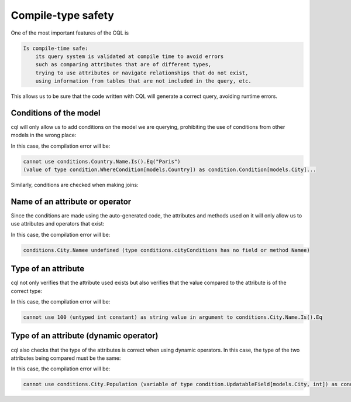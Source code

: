 ==============================
Compile-type safety
==============================

One of the most important features of the CQL is

.. code-block:: none

    Is compile-time safe:
        its query system is validated at compile time to avoid errors 
        such as comparing attributes that are of different types, 
        trying to use attributes or navigate relationships that do not exist, 
        using information from tables that are not included in the query, etc.

This allows us to be sure that the code written with CQL will generate a correct query, avoiding runtime errors.

Conditions of the model
-------------------------------

cql will only allow us to add conditions on the model we are querying, 
prohibiting the use of conditions from other models in the wrong place:

.. code-block:: go
    :caption: Correct
    :linenos:

    _, err := cql.Query[models.City](
        db,
        conditions.City.Name.Is().Eq("Paris"),
    ).Find()

.. code-block:: go
    :class: with-errors
    :caption: Incorrect
    :emphasize-lines: 3
    :linenos:

    _, err := cql.Query[models.City](
        db,
        conditions.Country.Name.Is().Eq("Paris"),
    ).Find()

In this case, the compilation error will be:

.. code-block:: none

    cannot use conditions.Country.Name.Is().Eq("Paris")
    (value of type condition.WhereCondition[models.Country]) as condition.Condition[models.City]...

Similarly, conditions are checked when making joins:

.. code-block:: go
    :caption: Correct
    :linenos:

    _, err := cql.Query[models.City](
        db,
        conditions.City.Country(
            conditions.Country.Name.Is().Eq("France"),
        ),
    ).Find()

.. code-block:: go
    :caption: Incorrect
    :class: with-errors
    :emphasize-lines: 4
    :linenos:

    _, err := cql.Query[models.City](
        db,
        conditions.City.Country(
            conditions.City.Name.Is().Eq("France"),
        ),
    ).Find()

Name of an attribute or operator
--------------------------------------

Since the conditions are made using the auto-generated code, 
the attributes and methods used on it will only allow us to use attributes and operators that exist:


.. code-block:: go
    :caption: Correct
    :linenos:

    _, err := cql.Query[models.City](
        db,
        conditions.City.Name.Is().Eq("Paris"),
    ).Find()

.. code-block:: go
    :caption: Incorrect
    :class: with-errors
    :emphasize-lines: 3
    :linenos:

    _, err := cql.Query[models.City](
        db,
        conditions.City.Namee.Is().Eq("Paris"),
    ).Find()

In this case, the compilation error will be:

.. code-block:: none

    conditions.City.Namee undefined (type conditions.cityConditions has no field or method Namee)

Type of an attribute
--------------------------------------

cql not only verifies that the attribute used exists but also verifies that 
the value compared to the attribute is of the correct type:

.. code-block:: go
    :caption: Correct
    :linenos:

    _, err := cql.Query[models.City](
        db,
        conditions.City.Name.Is().Eq("Paris"),
    ).Find()

.. code-block:: go
    :caption: Incorrect
    :class: with-errors
    :emphasize-lines: 3
    :linenos:

    _, err := cql.Query[models.City](
        db,
        conditions.City.Name.Is().Eq(100),
    ).Find()

In this case, the compilation error will be:

.. code-block:: none

    cannot use 100 (untyped int constant) as string value in argument to conditions.City.Name.Is().Eq

Type of an attribute (dynamic operator)
-----------------------------------------

cql also checks that the type of the attributes is correct when using dynamic operators. 
In this case, the type of the two attributes being compared must be the same: 

.. code-block:: go
    :caption: Correct
    :linenos:

    _, err := cql.Query[models.City](
        db,
        conditions.City.Country(
            conditions.Country.Name.IsDynamic().Eq(conditions.City.Name.Value()),
        ),
    ).Find()

.. code-block:: go
    :caption: Incorrect
    :class: with-errors
    :emphasize-lines: 4
    :linenos:

    _, err := cql.Query[models.City](
        db,
        conditions.City.Country(
            conditions.Country.Name.IsDynamic().Eq(conditions.City.Population.Value()),
        ),
    ).Find()

In this case, the compilation error will be:

.. code-block:: none

    cannot use conditions.City.Population (variable of type condition.UpdatableField[models.City, int]) as condition.FieldOfType[string] value in argument to conditions.Country.Name.IsDynamic().Eq...
